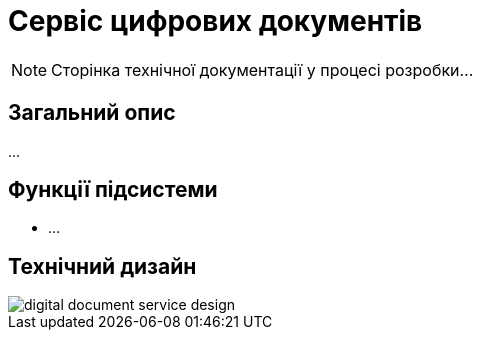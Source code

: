 = Сервіс цифрових документів

[NOTE]
--
Сторінка технічної документації у процесі розробки...
--

== Загальний опис

...

== Функції підсистеми

* ...

== Технічний дизайн

image::architecture/registry/operational/bpms/digital-document-service/digital-document-service-design.svg[]